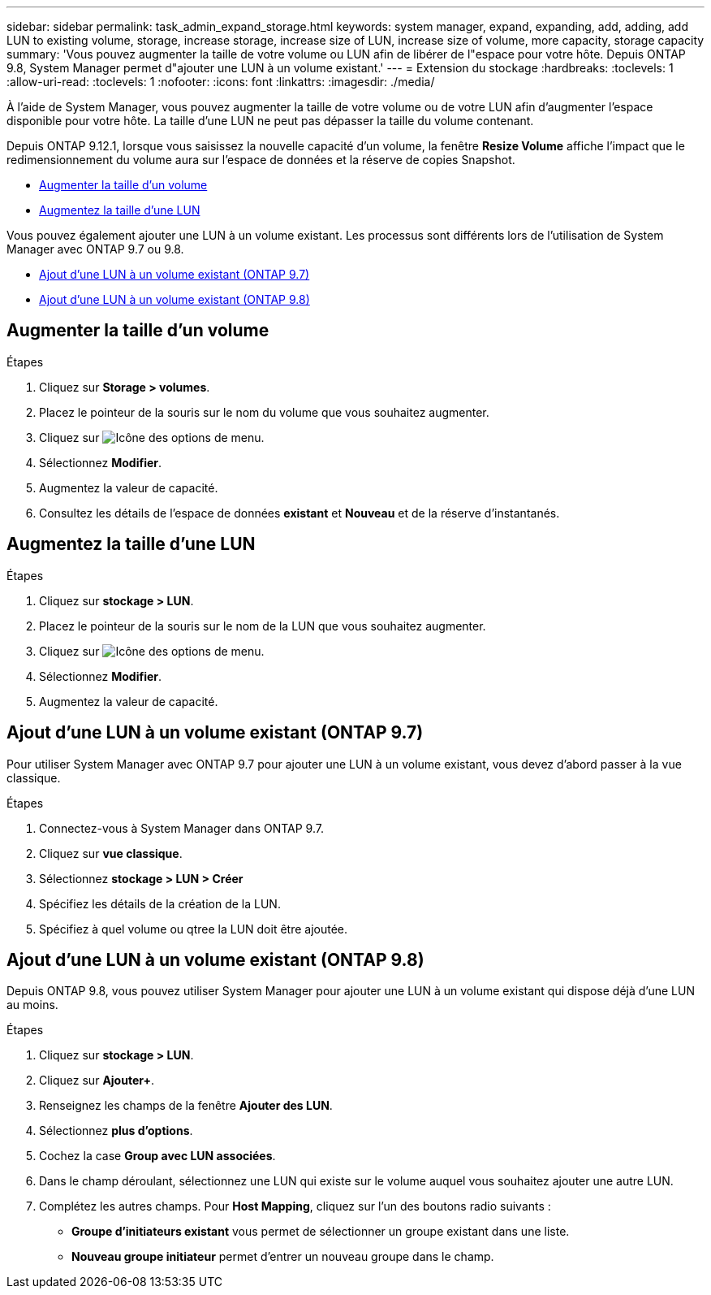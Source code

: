---
sidebar: sidebar 
permalink: task_admin_expand_storage.html 
keywords: system manager, expand, expanding, add, adding, add LUN to existing volume, storage, increase storage, increase size of LUN, increase size of volume, more capacity, storage capacity 
summary: 'Vous pouvez augmenter la taille de votre volume ou LUN afin de libérer de l"espace pour votre hôte.  Depuis ONTAP 9.8, System Manager permet d"ajouter une LUN à un volume existant.' 
---
= Extension du stockage
:hardbreaks:
:toclevels: 1
:allow-uri-read: 
:toclevels: 1
:nofooter: 
:icons: font
:linkattrs: 
:imagesdir: ./media/


[role="lead"]
À l'aide de System Manager, vous pouvez augmenter la taille de votre volume ou de votre LUN afin d'augmenter l'espace disponible pour votre hôte. La taille d'une LUN ne peut pas dépasser la taille du volume contenant.

Depuis ONTAP 9.12.1, lorsque vous saisissez la nouvelle capacité d'un volume, la fenêtre *Resize Volume* affiche l'impact que le redimensionnement du volume aura sur l'espace de données et la réserve de copies Snapshot.

* <<Augmenter la taille d'un volume>>
* <<Augmentez la taille d'une LUN>>


Vous pouvez également ajouter une LUN à un volume existant. Les processus sont différents lors de l'utilisation de System Manager avec ONTAP 9.7 ou 9.8.

* <<Ajout d'une LUN à un volume existant (ONTAP 9.7)>>
* <<Ajout d'une LUN à un volume existant (ONTAP 9.8)>>




== Augmenter la taille d'un volume

.Étapes
. Cliquez sur *Storage > volumes*.
. Placez le pointeur de la souris sur le nom du volume que vous souhaitez augmenter.
. Cliquez sur image:icon_kabob.gif["Icône des options de menu"].
. Sélectionnez *Modifier*.
. Augmentez la valeur de capacité.
. Consultez les détails de l'espace de données *existant* et *Nouveau* et de la réserve d'instantanés.




== Augmentez la taille d'une LUN

.Étapes
. Cliquez sur *stockage > LUN*.
. Placez le pointeur de la souris sur le nom de la LUN que vous souhaitez augmenter.
. Cliquez sur image:icon_kabob.gif["Icône des options de menu"].
. Sélectionnez *Modifier*.
. Augmentez la valeur de capacité.




== Ajout d'une LUN à un volume existant (ONTAP 9.7)

Pour utiliser System Manager avec ONTAP 9.7 pour ajouter une LUN à un volume existant, vous devez d'abord passer à la vue classique.

.Étapes
. Connectez-vous à System Manager dans ONTAP 9.7.
. Cliquez sur *vue classique*.
. Sélectionnez *stockage > LUN > Créer*
. Spécifiez les détails de la création de la LUN.
. Spécifiez à quel volume ou qtree la LUN doit être ajoutée.




== Ajout d'une LUN à un volume existant (ONTAP 9.8)

Depuis ONTAP 9.8, vous pouvez utiliser System Manager pour ajouter une LUN à un volume existant qui dispose déjà d'une LUN au moins.

.Étapes
. Cliquez sur *stockage > LUN*.
. Cliquez sur *Ajouter+*.
. Renseignez les champs de la fenêtre *Ajouter des LUN*.
. Sélectionnez *plus d'options*.
. Cochez la case *Group avec LUN associées*.
. Dans le champ déroulant, sélectionnez une LUN qui existe sur le volume auquel vous souhaitez ajouter une autre LUN.
. Complétez les autres champs.  Pour *Host Mapping*, cliquez sur l'un des boutons radio suivants :
+
** *Groupe d'initiateurs existant* vous permet de sélectionner un groupe existant dans une liste.
** *Nouveau groupe initiateur* permet d'entrer un nouveau groupe dans le champ.




